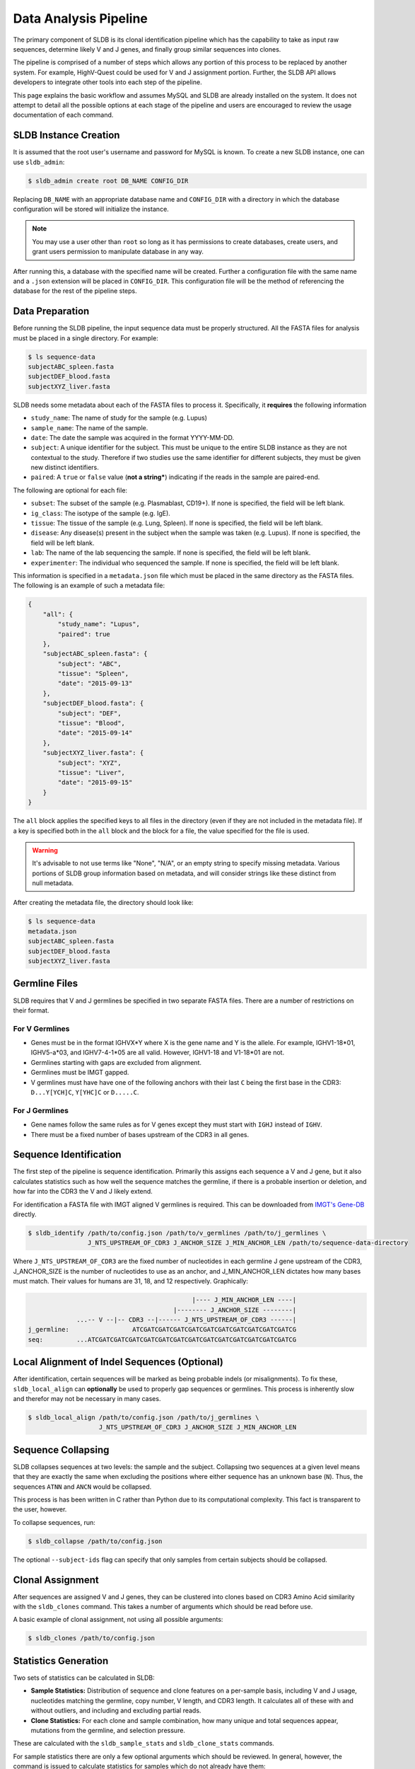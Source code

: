 Data Analysis Pipeline
======================
The primary component of SLDB is its clonal identification pipeline which has
the capability to take as input raw sequences, determine likely V and J genes,
and finally group similar sequences into clones.

The pipeline is comprised of a number of steps which allows any portion of this
process to be replaced by another system.  For example, HighV-Quest could be
used for V and J assignment portion.  Further, the SLDB API allows developers to
integrate other tools into each step of the pipeline.

This page explains the basic workflow and assumes MySQL and SLDB are already
installed on the system.  It does not attempt to detail all the possible options
at each stage of the pipeline and users are encouraged to review the usage
documentation of each command.

SLDB Instance Creation
----------------------
It is assumed that the root user's username and password for MySQL is known.
To create a new SLDB instance, one can use ``sldb_admin``:

.. code-block:: bash

    $ sldb_admin create root DB_NAME CONFIG_DIR

Replacing ``DB_NAME`` with an appropriate database name and ``CONFIG_DIR`` with
a directory in which the database configuration will be stored will initialize
the instance.

.. note::

    You may use a user other than ``root`` so long as it has permissions to
    create databases, create users, and grant users permission to manipulate
    database in any way.

After running this, a database with the specified name will be created.  Further
a configuration file with the same name and a ``.json`` extension will be placed
in ``CONFIG_DIR``.  This configuration file will be the method of referencing
the database for the rest of the pipeline steps.

Data Preparation
----------------
Before running the SLDB pipeline, the input sequence data must be properly
structured.  All the FASTA files for analysis must be placed in a single
directory.  For example:

.. code-block:: bash

    $ ls sequence-data
    subjectABC_spleen.fasta
    subjectDEF_blood.fasta
    subjectXYZ_liver.fasta

SLDB needs some metadata about each of the FASTA files to process it.
Specifically, it **requires** the following information

- ``study_name``: The name of study for the sample (e.g. Lupus)
- ``sample_name``: The name of the sample.
- ``date``: The date the sample was acquired in the format YYYY-MM-DD.
- ``subject``: A unique identifier for the subject.  This must be unique to the
  entire SLDB instance as they are not contextual to the study.  Therefore if
  two studies use the same identifier for different subjects, they must be
  given new distinct identifiers.
- ``paired``: A ``true`` or ``false`` value (**not a string***) indicating if
  the reads in the sample are paired-end.

The following are optional for each file:

- ``subset``: The subset of the sample (e.g. Plasmablast, CD19+).  If none is
  specified, the field will be left blank.
- ``ig_class``: The isotype of the sample (e.g. IgE).
- ``tissue``: The tissue of the sample (e.g. Lung, Spleen).  If none is
  specified, the field will be left blank.
- ``disease``: Any disease(s) present in the subject when the sample was taken
  (e.g. Lupus).  If none is specified, the field will be left blank.
- ``lab``: The name of the lab sequencing the sample. If none is specified, the
  field will be left blank.
- ``experimenter``: The individual who sequenced the sample. If none is
  specified, the field will be left blank.

This information is specified in a ``metadata.json`` file which must be placed
in the same directory as the FASTA files.  The following is an example of such a
metadata file:

.. code-block:: json

    {
        "all": {
            "study_name": "Lupus",
            "paired": true
        },
        "subjectABC_spleen.fasta": {
            "subject": "ABC",
            "tissue": "Spleen",
            "date": "2015-09-13"
        },
        "subjectDEF_blood.fasta": {
            "subject": "DEF",
            "tissue": "Blood",
            "date": "2015-09-14"
        },
        "subjectXYZ_liver.fasta": {
            "subject": "XYZ",
            "tissue": "Liver",
            "date": "2015-09-15"
        }
    }


The ``all`` block applies the specified keys to all files in the directory (even
if they are not included in the metadata file).  If a key is specified both in
the ``all`` block and the block for a file, the value specified for the file is
used.

.. warning::
    It's advisable to not use terms like "None", "N/A", or an empty string to
    specify missing metadata.  Various portions of SLDB group information based
    on metadata, and will consider strings like these distinct from null
    metadata.

After creating the metadata file, the directory should look like:

.. code-block:: bash

    $ ls sequence-data
    metadata.json
    subjectABC_spleen.fasta
    subjectDEF_blood.fasta
    subjectXYZ_liver.fasta

Germline Files
--------------
SLDB requires that V and J germlines be specified in two separate FASTA files.
There are a number of restrictions on their format.

For V Germlines
^^^^^^^^^^^^^^^

- Genes must be in the format IGHVX*Y where X is the gene name and Y is the
  allele.  For example, IGHV1-18*01, IGHV5-a*03, and IGHV7-4-1*05 are all valid.
  However, IGHV1-18 and V1-18*01 are not.
- Germlines starting with gaps are excluded from alignment.
- Germlines must be IMGT gapped.
- V germlines must have have one of the following anchors with their last ``C``
  being the first base in the CDR3: ``D...Y[YCH]C``, ``Y[YHC]C`` or ``D.....C``.

For J Germlines
^^^^^^^^^^^^^^^
- Gene names follow the same rules as for V genes except they must start with
  ``IGHJ`` instead of ``IGHV``.
- There must be a fixed number of bases upstream of the CDR3 in all genes.

Sequence Identification
-----------------------
The first step of the pipeline is sequence identification.  Primarily this
assigns each sequence a V and J gene, but it also calculates statistics such as
how well the sequence matches the germline, if there is a probable insertion or
deletion, and how far into the CDR3 the V and J likely extend.

For identification a  FASTA file with IMGT aligned V germlines is required.
This can be downloaded from `IMGT's Gene-DB <http://imgt.org/genedb>`_ directly.

.. code-block:: bash

    $ sldb_identify /path/to/config.json /path/to/v_germlines /path/to/j_germlines \
                    J_NTS_UPSTREAM_OF_CDR3 J_ANCHOR_SIZE J_MIN_ANCHOR_LEN /path/to/sequence-data-directory

Where ``J_NTS_UPSTREAM_OF_CDR3`` are the fixed number of nucleotides in each
germline J gene upstream of the CDR3, J_ANCHOR_SIZE is the number of nucleotides
to use as an anchor, and J_MIN_ANCHOR_LEN dictates how many bases must match.
Their values for humans are 31, 18, and 12 respectively.  Graphically:

.. code-block:: bash

                                                |---- J_MIN_ANCHOR_LEN ----|
                                           |-------- J_ANCHOR_SIZE --------|
                 ...-- V --|-- CDR3 --|------ J_NTS_UPSTREAM_OF_CDR3 ------|
    j_germline:                 ATCGATCGATCGATCGATCGATCGATCGATCGATCGATCGATCG
    seq:         ...ATCGATCGATCGATCGATCGATCGATCGATCGATCGATCGATCGATCGATCGATCG


Local Alignment of Indel Sequences (Optional)
---------------------------------------------
After identification, certain sequences will be marked as being probable indels
(or misalignments).  To fix these, ``sldb_local_align`` can **optionally** be
used to properly gap sequences or germlines.  This process is inherently slow
and therefor may not be necessary in many cases.

.. code-block:: bash

    $ sldb_local_align /path/to/config.json /path/to/j_germlines \
                       J_NTS_UPSTREAM_OF_CDR3 J_ANCHOR_SIZE J_MIN_ANCHOR_LEN


Sequence Collapsing
------------------------------------
SLDB collapses sequences at two levels: the sample and the subject.  Collapsing
two sequences at a given level means that they are exactly the same when
excluding the positions where either sequence has an unknown base (``N``).
Thus, the sequences ``ATNN`` and ``ANCN`` would be collapsed.

This process is has been written in C rather than Python due to its
computational complexity.  This fact is transparent to the user, however.

To collapse sequences, run:

.. code-block:: bash

    $ sldb_collapse /path/to/config.json

The optional ``--subject-ids`` flag can specify that only samples from certain
subjects should be collapsed.

Clonal Assignment
-----------------
After sequences are assigned V and J genes, they can be clustered into clones
based on CDR3 Amino Acid similarity with the ``sldb_clones`` command.  This
takes a number of arguments which should be read before use.

A basic example of clonal assignment, not using all possible arguments:

.. code-block:: bash

    $ sldb_clones /path/to/config.json

.. _stats_generation:

Statistics Generation
---------------------
Two sets of statistics can be calculated in SLDB:

- **Sample Statistics:** Distribution of sequence and clone features on a
  per-sample basis, including V and J usage, nucleotides matching the germline,
  copy number, V length, and CDR3 length.  It calculates all of these with and
  without outliers, and including and excluding partial reads.
- **Clone Statistics:** For each clone and sample combination, how many unique
  and total sequences appear, mutations from the germline, and selection
  pressure.

These are calculated with the ``sldb_sample_stats`` and ``sldb_clone_stats``
commands.

For sample statistics there are only a few optional arguments which should be
reviewed.  In general, however, the command is issued to calculate statistics
for samples which do not already have them:

.. code-block:: bash

    $ sldb_sample_stats /path/to/config.json

Clone statistics require the path to the `Baseline
<http://selection.med.yale.edu/baseline/Archive>`_ main script.

.. code-block:: bash

    $ sldb_clone_stats /path/to/config.json /path/to/Baseline_Main.r

.. _tree_generation:

Clone Trees
-----------
Lineage trees for clones is generated with the ``sldb_clone_trees`` command.  The
only currently supported method is neighbor-joining as provided by `Clearcut
<http://bioinformatics.hungry.com/clearcut>`_.  Among others, the ``min-count``
parameter allows for mutations to be omitted if they have not occurred at least
a specified number of times.  This can be useful to correct for sequencing
error.


.. code-block:: bash

    $ sldb_clone_trees /path/to/config.json /path/to/clearcut --min-count 2

.. _supplemental_tools:

Supplemental Tools
------------------
In addition to the aforementioned pipeline commands, SLDB provides a number of
other commands.

sldb_hvquest
^^^^^^^^^^^^
This command can be used in place of ``sldb_identify`` to assign sequences V and
J genes from `HighV-Quest <http://www.imgt.org/HighV-QUEST>`_ output.  Since
there is no metadata file, all fields (e.g. subject, date, tissue) must be
manually specified.

Importing requires only two of the files output by HighV-Quest: the summary and
gapped nucleotides.

An example call to this command with only the required metadata:

.. code-block:: bash

    $ sldb_hvquest /path/to/config.json /path/to/summary_file \
        /path/to/gapped_nt_file /path/to/v_germlines STUDY_NAME SAMPLE_NAME
        READ_TYPE SUBJECT DATE

.. warning::
    SLDB may not be able to process some sequences from HighV-Quest, especially
    if it assigned a null CDR3.  Further, if the ``--v-ties`` flag is specified
    and the tied germline cannot be properly aligned to a sequence, it will be
    considered a no-result.


sldb_rest
^^^^^^^^^
SLDB has a RESTful API that allows for language agnostic querying.  This is
provided by the ``sldb_rest`` command.  It is specifically designed to provide
the required calls for the associated `web-app
<https://github.com/arosenfeld/simlab-web-database>`_.

It requires Haskell and the `diversity package
<https://hackage.haskell.org/package/diversity>`_.

To run on port 3000:

.. code-block::

    $ sldb_rest /path/to/config.json /path/to/diversity -p 3000
